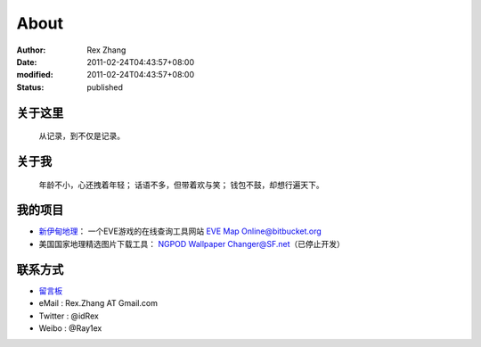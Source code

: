 About
#####

:author: Rex Zhang
:date: 2011-02-24T04:43:57+08:00
:modified: 2011-02-24T04:43:57+08:00
:status: published

关于这里
--------
    从记录，到不仅是记录。

关于我
------
    年龄不小，心还拽着年轻；
    话语不多，但带着欢与笑；
    钱包不鼓，却想行遍天下。

我的项目
--------
-  `新伊甸地理`_\ ： 一个EVE游戏的在线查询工具网站 `EVE Map Online@bitbucket.org`_
-  美国国家地理精选图片下载工具： `NGPOD Wallpaper Changer@SF.net`_\ （已停止开发）

.. _新伊甸地理: http://eve.sgfans.org
.. _EVE Map Online@bitbucket.org: https://bitbucket.org/rex.zhang/eve-map-online/wiki/Home
.. _NGPOD Wallpaper Changer@SF.net: http://sourceforge.net/projects/ngpodwc

联系方式
--------
-  `留言板`_
-  eMail : Rex.Zhang AT Gmail.com
-  Twitter : @idRex
-  Weibo : @Ray1ex

.. _留言板: /guestbook
